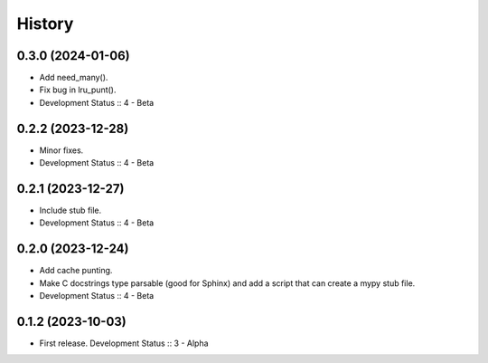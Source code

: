 History
##################

0.3.0 (2024-01-06)
=====================

- Add need_many().
- Fix bug in lru_punt().
- Development Status :: 4 - Beta

0.2.2 (2023-12-28)
=====================

- Minor fixes.
- Development Status :: 4 - Beta

0.2.1 (2023-12-27)
=====================

- Include stub file.
- Development Status :: 4 - Beta

0.2.0 (2023-12-24)
=====================

- Add cache punting.
- Make C docstrings type parsable (good for Sphinx) and add a script that can create a mypy stub file.
- Development Status :: 4 - Beta

0.1.2 (2023-10-03)
=====================

- First release. Development Status :: 3 - Alpha

